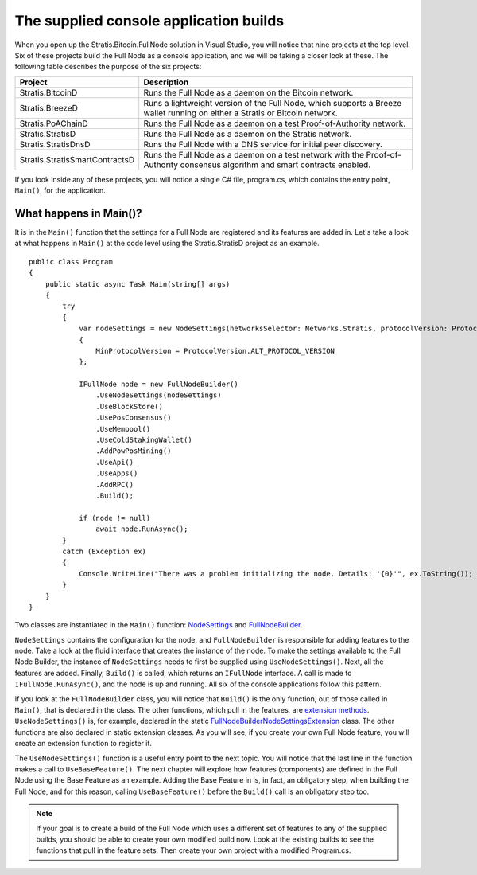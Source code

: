 ******************************************************************
The supplied console application builds
******************************************************************

When you open up the Stratis.Bitcoin.FullNode solution in Visual Studio, you will notice that nine projects at the top level. Six of these projects build the Full Node as a console application, and we will be taking a closer look at these. The following table describes the purpose of the six projects:

+--------------------------------+------------------------------------------------------------------------------------------------------------------------------+
| Project                        | Description                                                                                                                  |
+================================+==============================================================================================================================+
| Stratis.BitcoinD               | Runs the Full Node as a daemon on the Bitcoin network.                                                                       |
+--------------------------------+------------------------------------------------------------------------------------------------------------------------------+
| Stratis.BreezeD                | Runs a lightweight version of the Full Node, which supports a Breeze wallet running on either a Stratis or Bitcoin network.  |
+--------------------------------+------------------------------------------------------------------------------------------------------------------------------+
| Stratis.PoAChainD              | Runs the Full Node as a daemon on a test Proof-of-Authority network.                                                         |
+--------------------------------+------------------------------------------------------------------------------------------------------------------------------+
| Stratis.StratisD               | Runs the Full Node as a daemon on the Stratis network.                                                                       |
+--------------------------------+------------------------------------------------------------------------------------------------------------------------------+
| Stratis.StratisDnsD            | Runs the Full Node with a DNS service for initial peer discovery.                                                            |
+--------------------------------+------------------------------------------------------------------------------------------------------------------------------+
| Stratis.StratisSmartContractsD | Runs the Full Node as a daemon on a test network with the Proof-of-Authority consensus algorithm and smart contracts enabled.|
+--------------------------------+------------------------------------------------------------------------------------------------------------------------------+

If you look inside any of these projects, you will notice a single C# file, program.cs, which contains the entry point, ``Main()``, for the application.

What happens in Main()?
========================

It is in the ``Main()`` function that the settings for a Full Node are registered and its features are added in. Let's take a look at what happens in ``Main()`` at the code level using the Stratis.StratisD project as an example.

::

    public class Program
    {
        public static async Task Main(string[] args)
        {
            try
            {
                var nodeSettings = new NodeSettings(networksSelector: Networks.Stratis, protocolVersion: ProtocolVersion.PROVEN_HEADER_VERSION, args: args)
                {
                    MinProtocolVersion = ProtocolVersion.ALT_PROTOCOL_VERSION
                };

                IFullNode node = new FullNodeBuilder()
                    .UseNodeSettings(nodeSettings)
                    .UseBlockStore()
                    .UsePosConsensus()
                    .UseMempool()
                    .UseColdStakingWallet()
                    .AddPowPosMining()
                    .UseApi()
                    .UseApps()
                    .AddRPC()
                    .Build();

                if (node != null)
                    await node.RunAsync();
            }
            catch (Exception ex)
            {
                Console.WriteLine("There was a problem initializing the node. Details: '{0}'", ex.ToString());
            }
        }
    }


Two classes are instantiated in the ``Main()`` function: `NodeSettings <https://github.com/stratisproject/StratisBitcoinFullNode/blob/master/src/Stratis.Bitcoin/Configuration/NodeSettings.cs>`_ and `FullNodeBuilder <https://github.com/stratisproject/StratisBitcoinFullNode/blob/master/src/Stratis.Bitcoin/Builder/FullNodeBuilder.cs>`_.

``NodeSettings`` contains the configuration for the node, and ``FullNodeBuilder`` is responsible for adding features to the node. Take a look at the fluid interface that creates the instance of the node. To make the settings available to the Full Node Builder, the instance of ``NodeSettings`` needs to first be supplied using ``UseNodeSettings()``. Next, all the features are added. Finally, ``Build()`` is called, which returns an ``IFullNode`` interface. A call is made to ``IFullNode.RunAsync()``, and the node is up and running. All six of the console applications follow this pattern.

If you look at the ``FullNodeBuilder`` class, you will notice that ``Build()`` is the only function, out of those called in ``Main()``, that is declared in the class. The other functions, which pull in the features, are `extension methods <https://docs.microsoft.com/en-us/dotnet/csharp/programming-guide/classes-and-structs/extension-methods>`_. ``UseNodeSettings()`` is, for example, declared in the static `FullNodeBuilderNodeSettingsExtension <https://github.com/stratisproject/StratisBitcoinFullNode/blob/master/src/Stratis.Bitcoin/Builder/FullNodeBuilderNodeSettingsExtension.cs>`_ class. The other functions are also declared in static extension classes. As you will see, if you create your own Full Node feature, you will create an extension function to register it.

The ``UseNodeSettings()`` function is a useful entry point to the next topic. You will notice that the last line in the function makes a call to ``UseBaseFeature()``. The next chapter will explore how features (components) are defined in the Full Node using the Base Feature as an example. Adding the Base Feature in is, in fact, an obligatory step, when building the Full Node, and for this reason, calling ``UseBaseFeature()`` before the ``Build()`` call is an obligatory step too.

.. note:: If your goal is to create a build of the Full Node which uses a different set of features to any of the supplied builds, you should be able to create your own modified build now. Look at the existing builds to see the functions that pull in the feature sets. Then create your own project with a modified Program.cs.   
